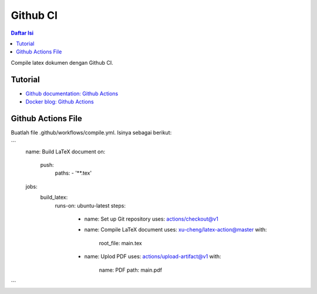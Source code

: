 Github CI
===========================

.. contents:: **Daftar Isi**

Compile latex dokumen dengan Github CI. 

Tutorial
---------------------------

- `Github documentation: Github Actions`_
- `Docker blog: Github Actions`_ 

Github Actions File
---------------------------

Buatlah file .github/workflows/compile.yml. Isinya sebagai berikut:

```
  name: Build LaTeX document
  on:
    push:
      paths:
      - '**.tex'
  jobs:
    build_latex:
      runs-on: ubuntu-latest
      steps:
        - name: Set up Git repository
          uses: actions/checkout@v1
        - name: Compile LaTeX document
          uses: xu-cheng/latex-action@master
          with:
            root_file: main.tex
        - name: Uplod PDF 
          uses: actions/upload-artifact@v1
          with:
            name: PDF
            path: main.pdf
```          

.. Referensi

.. _`Github documentation: Github Actions`: https://docs.github.com/en/free-pro-team@latest/actions
.. _`Docker blog: Github Actions`: https://www.docker.com/blog/docker-github-actions/
